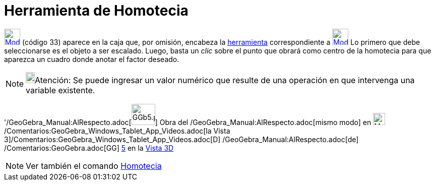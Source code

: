 = Herramienta de Homotecia
:page-en: tools/Dilate_from_Point_Tool
ifdef::env-github[:imagesdir: /es/modules/ROOT/assets/images]

xref:/Transformaciones.adoc[image:32px-Mode_dilatefrompoint.svg.png[Mode dilatefrompoint.svg,width=32,height=32]]
(código 33) aparece en la caja que, por omisión, encabeza la
xref:/tools/Herramientas_de_Transformación.adoc[herramienta] correspondiente a
xref:/tools/Simetría_Axial.adoc[image:32px-Mode_mirroratline.svg.png[Mode mirroratline.svg,width=32,height=32]] Lo
primero que debe seleccionarse es el objeto a ser escalado. Luego, basta un _clic_ sobre el punto que obrará como centro
de la homotecia para que aparezca un cuadro donde anotar el factor deseado.

[NOTE]
====

image:18px-Bulbgraph.png[Bulbgraph.png,width=18,height=22]Atención: Se puede ingresar un valor numérico que resulte de
una operación en que intervenga una variable existente.

====

'/GeoGebra_Manual:AlRespecto.adoc[image:GGb5.png[GGb5.png,width=47,height=42]] Obra del
/GeoGebra_Manual:AlRespecto.adoc[mismo modo] en image:Menu_view_graphics3D.png[Menu view
graphics3D.png,width=24,height=24] /Comentarios:GeoGebra_Windows_Tablet_App_Videos.adoc[la Vista
3]/Comentarios:GeoGebra_Windows_Tablet_App_Videos.adoc[[.kcode]#D#] /GeoGebra_Manual:AlRespecto.adoc[de]
/Comentarios:GeoGebra.adoc[GG] http://wiki.geogebra.org/uploads/2/20/GG_5_web_y_tablet_LMS_lianasaidon.pdf[5] en la
xref:/Vista_3D.adoc[Vista 3D]

[NOTE]
====

Ver también el comando xref:/commands/Homotecia.adoc[Homotecia]
====
